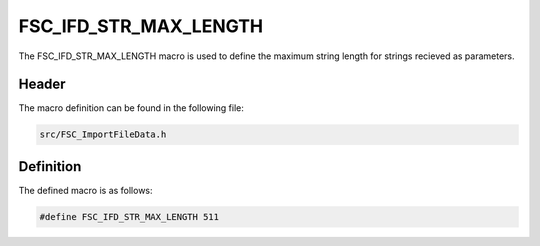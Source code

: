 FSC_IFD_STR_MAX_LENGTH
======================
The FSC_IFD_STR_MAX_LENGTH macro is used to define the maximum string length for
strings recieved as parameters.

Header
------
The macro definition can be found in the following file:

.. code-block:: c

    src/FSC_ImportFileData.h


Definition
----------
The defined macro is as follows:

.. code-block:: c

    #define FSC_IFD_STR_MAX_LENGTH 511